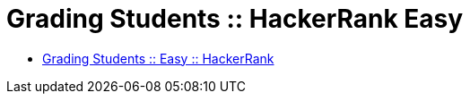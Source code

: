 = Grading Students :: HackerRank Easy

- link:https://www.hackerrank.com/challenges/grading[Grading Students :: Easy :: HackerRank]


